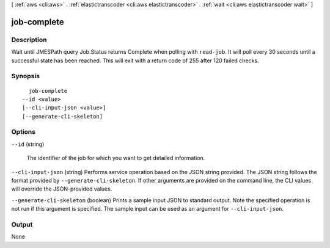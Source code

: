 [ :ref:`aws <cli:aws>` . :ref:`elastictranscoder <cli:aws elastictranscoder>` . :ref:`wait <cli:aws elastictranscoder wait>` ]

.. _cli:aws elastictranscoder wait job-complete:


************
job-complete
************



===========
Description
===========

Wait until JMESPath query Job.Status returns Complete when polling with ``read-job``. It will poll every 30 seconds until a successful state has been reached. This will exit with a return code of 255 after 120 failed checks.

========
Synopsis
========

::

    job-complete
  --id <value>
  [--cli-input-json <value>]
  [--generate-cli-skeleton]




=======
Options
=======

``--id`` (string)


  The identifier of the job for which you want to get detailed information.

  

``--cli-input-json`` (string)
Performs service operation based on the JSON string provided. The JSON string follows the format provided by ``--generate-cli-skeleton``. If other arguments are provided on the command line, the CLI values will override the JSON-provided values.

``--generate-cli-skeleton`` (boolean)
Prints a sample input JSON to standard output. Note the specified operation is not run if this argument is specified. The sample input can be used as an argument for ``--cli-input-json``.



======
Output
======

None